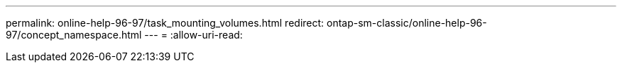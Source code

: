 ---
permalink: online-help-96-97/task_mounting_volumes.html 
redirect: ontap-sm-classic/online-help-96-97/concept_namespace.html 
---
= 
:allow-uri-read: 


